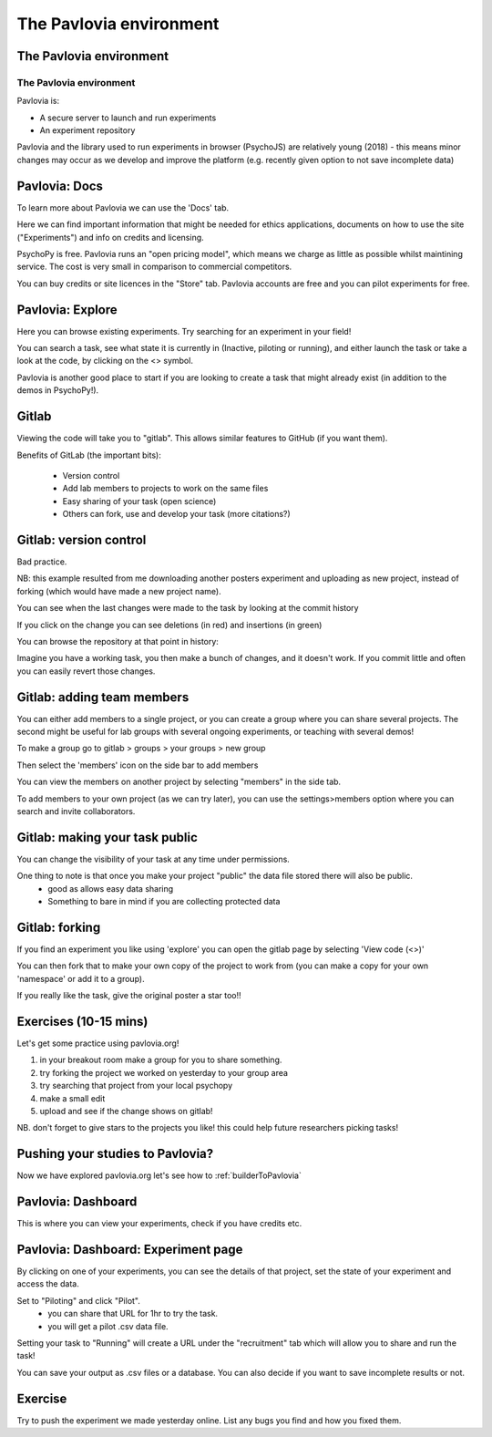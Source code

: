 
.. ifslides::

    .. image:: /_static/OST600.png
        :align: left
        :scale: 25 %
        
        
.. _pavloviaEnv:

The Pavlovia environment
=================================

The Pavlovia environment
-----------------

.. image:: /_images/pavlovia.png
	:align: center

.. slide:: Overview

    * :ref:`pavloviaInterface`
    * :ref:`pavloviaDocs`
    * :ref:`pavloviaExplore`
    * :ref:`gitlabBrief`
    * :ref:`pavloviaDashboard`
    * :ref:`pavloviaExpPage`

.. _pavloviaInterface:

The Pavlovia environment
~~~~~~~~~~~~~~~~~~~~~~~~

Pavlovia is:

- A secure server to launch and run experiments
- An experiment repository

Pavlovia and the library used to run experiments in browser (PsychoJS) are relatively young (2018) - this means minor changes may occur as we develop and improve the platform (e.g. recently given option to not save incomplete data)


.. _pavloviaDocs:

Pavlovia: Docs
-----------------

To learn more about Pavlovia we can use the 'Docs' tab.

.. image:: /_images/pavloviaTabs.png
    :align: right

.. nextSlide::

Here we can find important information that might be needed for ethics applications, documents on how to use the site ("Experiments") and info on credits and licensing.

.. image:: /_images/pavloviaEthics.png
    :align: right

.. nextSlide::

PsychoPy is free. Pavlovia runs an "open pricing model", which means we charge as little as possible whilst maintining service. The cost is very small in comparison to commercial competitors. 

.. image:: /_images/pavloviaPrices.png
    :align: right

.. nextSlide::

You can buy credits or site licences in the "Store" tab. Pavlovia accounts are free and you can pilot experiments for free. 

.. image:: /_images/pavloviaStore.png
    :align: right

.. _pavloviaExplore:

Pavlovia: Explore
-----------------

Here you can browse existing experiments. Try searching for an experiment in your field!

.. image:: /_images/pavloviaExplore.png
    :align: right

.. nextSlide::

You can search a task, see what state it is currently in (Inactive, piloting or running), and either launch the task or take a look at the code, by clicking on the <> symbol. 

.. image:: /_images/pavloviaSearch.png
    :align: right

.. nextSlide::

Pavlovia is another good place to start if you are looking to create a task that might already exist (in addition to the demos in PsychoPy!).

.. _gitlabBrief:

Gitlab
-----------------

Viewing the code will take you to "gitlab". This allows similar features to GitHub (if you want them).

.. image:: /_images/gitlabPosner.png
    :align: right

.. nextSlide::

Benefits of GitLab (the important bits):

 - Version control
 - Add lab members to projects to work on the same files
 - Easy sharing of your task (open science)
 - Others can fork, use and develop your task (more citations?)

Gitlab: version control
-----------------

Bad practice.

.. image:: /_images/badVerControl.png
    :align: right

NB: this example resulted from me downloading another posters experiment and uploading as new project, instead of forking (which would have made a new project name).

.. nextSlide::

You can see when the last changes were made to the task by looking at the commit history

.. image:: /_images/gitlabComHistory.png
    :align: right

.. nextSlide::

If you click on the change you can see deletions (in red) and insertions (in green)

.. image:: /_images/gitlabComChange.png
    :align: right

.. nextSlide::

You can browse the repository at that point in history:

.. image:: /_images/gitlabBrowse.png
    :align: right

Imagine you have a working task, you then make a bunch of changes, and it doesn't work. If you commit little and often you can easily revert those changes. 

Gitlab: adding team members
-----------------

You can either add members to a single project, or you can create a group where you can share several projects. The second might be useful for lab groups with several ongoing experiments, or teaching with several demos!

.. nextSlide::

To make a group go to gitlab > groups > your groups > new group

Then select the 'members' icon on the side bar to add members

.. nextSlide::

You can view the members on another project by selecting "members" in the side tab.

.. image:: /_images/gitlabViewMembers.png
    :align: right

.. nextSlide::

To add members to your own project (as we can try later), you can use the settings>members option where you can search and invite collaborators.

.. image:: /_images/gitlabSettings.png
    :align: right

Gitlab: making your task public
-----------------

You can change the visibility of your task at any time under permissions. 

.. image:: /_images/gitlabPermissions.png
    :align: right

.. nextSlide::

One thing to note is that once you make your project "public" the data file stored there will also be public. 
    - good as allows easy data sharing
    - Something to bare in mind if you are collecting protected data

Gitlab: forking 
-----------------

If you find an experiment you like using 'explore' you can open the gitlab page by selecting 'View code (<>)'

You can then fork that to make your own copy of the project to work from (you can make a copy for your own 'namespace' or add it to a group). 

If you really like the task, give the original poster a star too!! 


Exercises (10-15 mins)
-----------------

Let's get some practice using pavlovia.org!

1. in your breakout room make a group for you to share something. 
2. try forking the project we worked on yesterday to your group area
3. try searching that project from your local psychopy 
4. make a small edit 
5. upload and see if the change shows on gitlab!

NB. don't forget to give stars to the projects you like! this could help future researchers picking tasks!

Pushing your studies to Pavlovia?
-----------------

Now we have explored pavlovia.org let's see how to :ref:`builderToPavlovia`

.. _pavloviaDashboard:

Pavlovia: Dashboard
-----------------

This is where you can view your experiments, check if you have credits etc. 

.. image:: /_images/pavloviaDashboard.png
    :align: right

.. _pavloviaExpPage:

Pavlovia: Dashboard: Experiment page
-----------------

By clicking on one of your experiments, you can see the details of that project, set the state of your experiment and access the data. 

.. image:: /_images/pavloviaStatus.png
    :align: right

.. nextSlide::

Set to "Piloting" and click "Pilot".
     - you can share that URL for 1hr to try the task.
     - you will get a pilot .csv data file.

.. image:: /_images/pavloviaPilot.png
    :align: right

.. nextSlide::

Setting your task to "Running" will create a URL under the "recruitment" tab which will allow you to share and run the task!

.. image:: /_images/pavloviaRunning.png
    :align: right


.. nextSlide::

You can save your output as .csv files or a database. You can also decide if you want to save incomplete results or not. 

.. image:: /_images/pavloviaSaving.png
    :align: right


Exercise
-----------------

Try to push the experiment we made yesterday online. List any bugs you find and how you fixed them. 